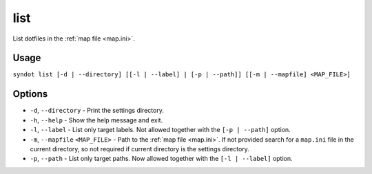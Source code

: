 list
====

List dotfiles in the :ref:`map file <map.ini>`.


Usage
-----

``syndot list [-d | --directory] [[-l | --label] | [-p | --path]] 
[[-m | --mapfile] <MAP_FILE>]``


Options
-------

* ``-d``, ``--directory`` - Print the settings directory.

  .. versionadded:: 2.0

* ``-h``, ``--help`` - Show the help message and exit.

* ``-l``, ``--label`` - List only target labels. Not allowed together with the 
  ``[-p | --path]`` option.

  .. versionadded:: 2.0

* ``-m``, ``--mapfile`` ``<MAP_FILE>`` - Path to the :ref:`map file <map.ini>`. 
  If not provided search for a ``map.ini`` file in the current directory, so 
  not required if current directory is the settings directory.

* ``-p``, ``--path`` - List only target paths. Now allowed together with the 
  ``[-l | --label]`` option.

  .. versionadded:: 2.0
